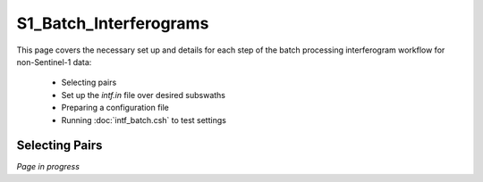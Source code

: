 .. index:: ! S1_Batch_Interferograms

***********************
S1_Batch_Interferograms 
***********************

This page covers the necessary set up and details for each step of the
batch processing interferogram workflow for non-Sentinel-1 data:

    * Selecting pairs  
    * Set up the *intf.in* file over desired subswaths        
    * Preparing a configuration file
    * Running :doc:`intf_batch.csh` to test settings    


Selecting Pairs
---------------


*Page in progress*



